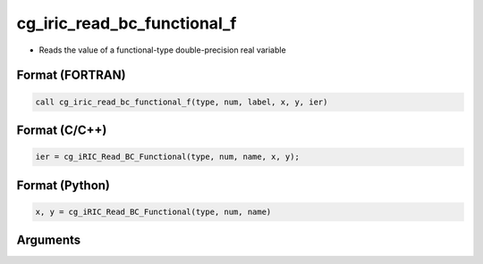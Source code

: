 cg_iric_read_bc_functional_f
============================

-  Reads the value of a functional-type double-precision real variable

Format (FORTRAN)
------------------
.. code-block:: fortran

   call cg_iric_read_bc_functional_f(type, num, label, x, y, ier)

Format (C/C++)
----------------
.. code-block:: c

   ier = cg_iRIC_Read_BC_Functional(type, num, name, x, y);

Format (Python)
----------------
.. code-block:: python

   x, y = cg_iRIC_Read_BC_Functional(type, num, name)

Arguments
---------

.. csv-table:: Arguments of cg_iric_read_bc_functional_f
   :file: cg_iric_read_bc_functional_f_args.csv
   :header-rows: 1

